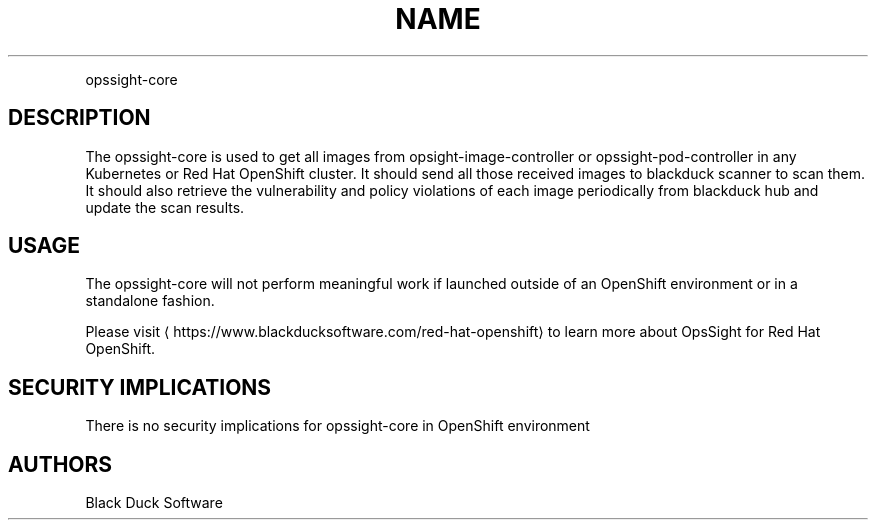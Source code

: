 .TH NAME
.PP
opssight-core


.SH DESCRIPTION
.PP
The opssight-core is used to get all images from opsight-image-controller or opssight-pod-controller in any Kubernetes or Red Hat OpenShift cluster. It should send all those received images to blackduck scanner to scan them. It should also retrieve the vulnerability and policy violations of each image periodically from blackduck hub and update the scan results.


.SH USAGE
.PP
The opssight-core will not perform meaningful work if launched outside of an OpenShift environment or in a standalone fashion.


.PP
Please visit
\[la]https://www.blackducksoftware.com/red-hat-openshift\[ra] to learn more about OpsSight for Red Hat OpenShift.


.SH SECURITY IMPLICATIONS
.PP
There is no security implications for opssight-core in OpenShift environment


.SH AUTHORS
.PP
Black Duck Software
